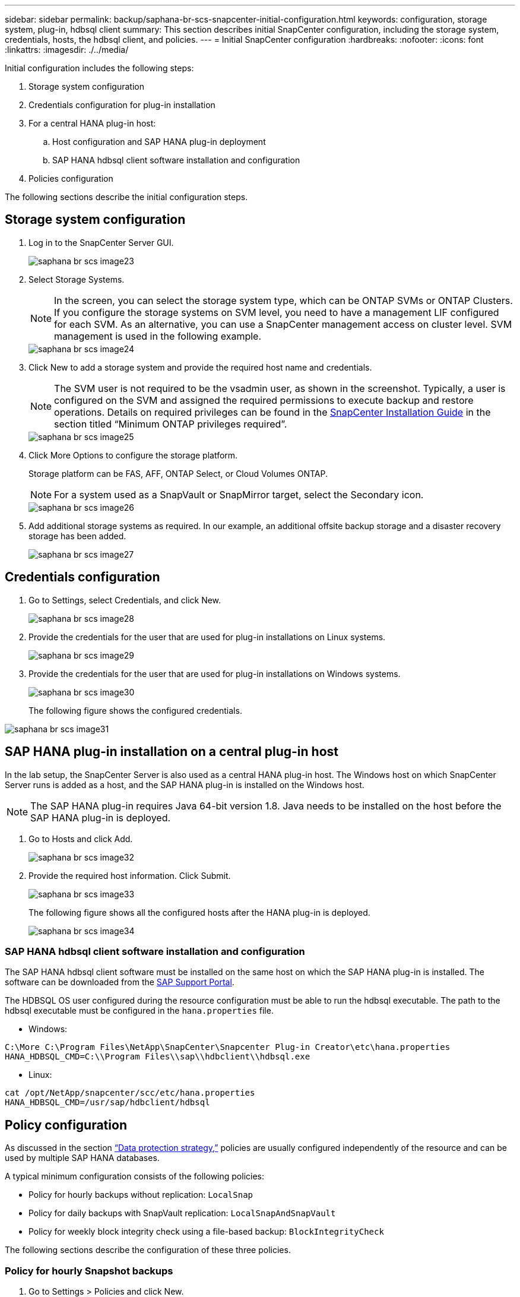 ---
sidebar: sidebar
permalink: backup/saphana-br-scs-snapcenter-initial-configuration.html
keywords: configuration, storage system, plug-in, hdbsql client
summary: This section describes initial SnapCenter configuration, including the storage system, credentials, hosts, the hdbsql client, and policies.
---
= Initial SnapCenter configuration
:hardbreaks:
:nofooter:
:icons: font
:linkattrs:
:imagesdir: ./../media/

//
// This file was created with NDAC Version 2.0 (August 17, 2020)
//
// 2022-02-15 15:58:30.841110
//

[.lead]
Initial configuration includes the following steps:

. Storage system configuration
. Credentials configuration for plug-in installation
. For a central HANA plug-in host:
.. Host configuration and SAP HANA plug-in deployment
.. SAP HANA hdbsql client software installation and configuration
. Policies configuration

The following sections describe the initial configuration steps.

== Storage system configuration

. Log in to the SnapCenter Server GUI.
+
image::saphana-br-scs-image23.png[]

. Select Storage Systems.
+
[NOTE]
In the screen, you can select the storage system type, which can be ONTAP SVMs or ONTAP Clusters. If you configure the storage systems on SVM level, you need to have a management LIF configured for each SVM. As an alternative, you can use a SnapCenter management access on cluster level. SVM management is used in the following example.
+
image::saphana-br-scs-image24.png[]

. Click New to add a storage system and provide the required host name and credentials.
+
[NOTE]
The SVM user is not required to be the vsadmin user, as shown in the screenshot. Typically, a user is configured on the SVM and assigned the required permissions to execute backup and restore operations. Details on required privileges can be found in the http://docs.netapp.com/ocsc-43/index.jsp?topic=%2Fcom.netapp.doc.ocsc-isg%2Fhome.html[SnapCenter Installation Guide^] in the section titled “Minimum ONTAP privileges required”.
+
image::saphana-br-scs-image25.png[]

. Click More Options to configure the storage platform.
+
Storage platform can be FAS, AFF, ONTAP Select, or Cloud Volumes ONTAP.
+
[NOTE]
For a system used as a SnapVault or SnapMirror target, select the Secondary icon.
+
image::saphana-br-scs-image26.png[]

. Add additional storage systems as required. In our example, an additional offsite backup storage and a disaster recovery storage has been added.
+
image::saphana-br-scs-image27.png[]

== Credentials configuration

. Go to Settings, select Credentials, and click New.
+
image::saphana-br-scs-image28.png[]

. Provide the credentials for the user that are used for plug-in installations on Linux systems.
+
image::saphana-br-scs-image29.png[]

. Provide the credentials for the user that are used for plug-in installations on Windows systems.
+
image::saphana-br-scs-image30.png[]
+
The following figure shows the configured credentials.

image::saphana-br-scs-image31.png[]

== SAP HANA plug-in installation on a central plug-in host

In the lab setup, the SnapCenter Server is also used as a central HANA plug-in host. The Windows host on which SnapCenter Server runs is added as a host, and the SAP HANA plug-in is installed on the Windows host.

[NOTE]
The SAP HANA plug-in requires Java 64-bit version 1.8. Java needs to be installed on the host before the SAP HANA plug-in is deployed.

. Go to Hosts and click Add.
+
image::saphana-br-scs-image32.png[]

. Provide the required host information. Click Submit.
+
image::saphana-br-scs-image33.png[]
+
The following figure shows all the configured hosts after the HANA plug-in is deployed.
+
image::saphana-br-scs-image34.png[]

=== SAP HANA hdbsql client software installation and configuration

The SAP HANA hdbsql client software must be installed on the same host on which the SAP HANA plug-in is installed. The software can be downloaded from the https://support.sap.com/en/index.html[SAP Support Portal^].

The HDBSQL OS user configured during the resource configuration must be able to run the hdbsql executable. The path to the hdbsql executable must be configured in the `hana.properties` file.

* Windows:

....
C:\More C:\Program Files\NetApp\SnapCenter\Snapcenter Plug-in Creator\etc\hana.properties
HANA_HDBSQL_CMD=C:\\Program Files\\sap\\hdbclient\\hdbsql.exe
....

* Linux:

....
cat /opt/NetApp/snapcenter/scc/etc/hana.properties
HANA_HDBSQL_CMD=/usr/sap/hdbclient/hdbsql
....

== Policy configuration

As discussed in the section link:saphana-br-scs-snapcenter-concepts-and-best-practices.html#data-protection-strategy[“Data protection strategy,”] policies are usually configured independently of the resource and can be used by multiple SAP HANA databases.

A typical minimum configuration consists of the following policies:

* Policy for hourly backups without replication: `LocalSnap`
* Policy for daily backups with SnapVault replication: `LocalSnapAndSnapVault`
* Policy for weekly block integrity check using a file-based backup: `BlockIntegrityCheck`

The following sections describe the configuration of these three policies.

=== Policy for hourly Snapshot backups

. Go to Settings > Policies and click New.
+
image::saphana-br-scs-image35.png[]

. Enter the policy name and description. Click Next.
+
image::saphana-br-scs-image36.png[]

. Select backup type as Snapshot Based and select Hourly for schedule frequency.
+
image::saphana-br-scs-image37.png[]

. Configure the retention settings for on-demand backups.
+
image::saphana-br-scs-image38.png[]

. Configure the retention settings for scheduled backups.
+
image::saphana-br-scs-image39.png[]

. Configure the replication options. In this case, no SnapVault or SnapMirror update is selected.
+
image::saphana-br-scs-image40.png[]

. On the Summary page, click Finish.
+
image::saphana-br-scs-image41.png[]

=== Policy for daily Snapshot backups with SnapVault replication

. Go to Settings > Policies and click New.
. Enter the policy name and description. Click Next.
+
image::saphana-br-scs-image42.png[]

. Set the backup type to Snapshot Based and the schedule frequency to Daily.
+
image::saphana-br-scs-image43.png[]

. Configure the retention settings for on-demand backups.
+
image::saphana-br-scs-image44.png[]

. Configure the retention settings for scheduled backups.
+
image::saphana-br-scs-image45.png[]

. Select Update SnapVault after creating a local Snapshot copy.
+
[NOTE]
The secondary policy label must be the same as the SnapMirror label in the data protection configuration on the storage layer. See the section link:saphana-br-scs-snapcenter-resource-specific-configuration-for-sap-hana-database-backups.html#configuration-of-data-protection-to-off-site-backup-storage[“Configuration of data protection to off-site backup storage.”]
+
image::saphana-br-scs-image46.png[]

. On the Summary page, click Finish.
+
image::saphana-br-scs-image47.png[]

=== Policy for Weekly Block Integrity Check

. Go to Settings > Policies and click New.
. Enter the policy name and description. Click Next.
+
image::saphana-br-scs-image48.png[]

. Set the backup type to File-Based and schedule frequency to Weekly.
+
image::saphana-br-scs-image49.png[]

. Configure the retention settings for on-demand backups.
+
image::saphana-br-scs-image50.png[]

. Configure the retention settings for scheduled backups.
+
image::saphana-br-scs-image50.png[]

. On the Summary page, click Finish.
+
image::saphana-br-scs-image51.png[]
+
The following figure shows a summary of the configured policies.
+
image::saphana-br-scs-image52.png[]


